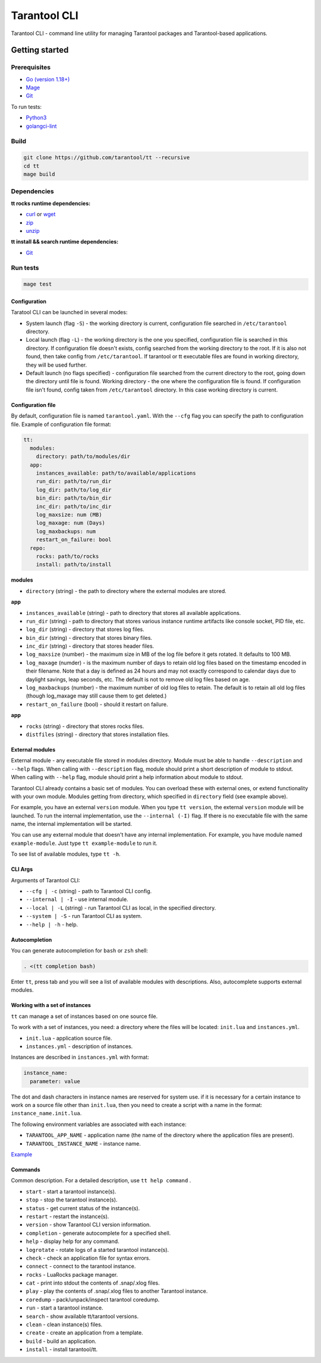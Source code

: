 .. _tarantool-cli:

=============
Tarantool CLI
=============

Tarantool CLI - command line utility for managing Tarantool packages and Tarantool-based applications.

-----------------
Getting started
-----------------

~~~~~~~~~~~~~
Prerequisites
~~~~~~~~~~~~~

* `Go (version 1.18+) <https://golang.org/doc/install>`_
* `Mage <https://magefile.org/>`_
* `Git <https://git-scm.com/book/en/v2/Getting-Started-Installing-Git>`_

To run tests:

* `Python3 <https://www.python.org/downloads/>`_
* `golangci-lint <https://golangci-lint.run/usage/install/#local-installation>`_

~~~~~
Build
~~~~~

.. code-block:: bash

   git clone https://github.com/tarantool/tt --recursive
   cd tt
   mage build

~~~~~~~~~~~~
Dependencies
~~~~~~~~~~~~

**tt rocks runtime dependencies:**

* `curl <https://curl.se>`_ or `wget <https://www.gnu.org/software/wget/>`_
* `zip <http://infozip.sourceforge.net/>`_
* `unzip <http://infozip.sourceforge.net/>`_

**tt install && search runtime dependencies:**

* `Git <https://git-scm.com/book/en/v2/Getting-Started-Installing-Git>`_

~~~~~~~~~
Run tests
~~~~~~~~~

.. code-block:: bash

   mage test

Configuration
-------------

Taratool CLI can be launched in several modes:

* System launch (flag ``-S``) - the working directory is current, configuration
  file searched in ``/etc/tarantool`` directory.
* Local launch (flag ``-L``) - the working directory is the one you specified,
  configuration file is searched in this directory. If configuration file doesn't
  exists, config searched from the working directory to the root. If it is also
  not found, then take config from ``/etc/tarantool``. If tarantool or tt
  executable files are found in working directory, they will be used further.
* Default launch (no flags specified) - configuration file searched from the
  current directory to the root, going down the directory until file is found.
  Working directory - the one where the configuration file is found.
  If configuration file isn't found, config taken from ``/etc/tarantool`` directory.
  In this case working directory is current.


Configuration file
------------------

By default, configuration file is named ``tarantool.yaml``. With the ``--cfg``
flag you can specify the path to configuration file. Example of configuration
file format:

.. code-block:: yaml

    tt:
      modules:
        directory: path/to/modules/dir
      app:
        instances_available: path/to/available/applications
        run_dir: path/to/run_dir
        log_dir: path/to/log_dir
        bin_dir: path/to/bin_dir
        inc_dir: path/to/inc_dir
        log_maxsize: num (MB)
        log_maxage: num (Days)
        log_maxbackups: num
        restart_on_failure: bool
      repo:
        rocks: path/to/rocks
        install: path/to/install

**modules**

* ``directory`` (string) - the path to directory where the external modules are stored.

**app**

* ``instances_available`` (string) - path to directory that stores all available applications.
* ``run_dir`` (string) - path to directory that stores various instance runtime
  artifacts like console socket, PID file, etc.
* ``log_dir`` (string) - directory that stores log files.
* ``bin_dir`` (string) - directory that stores binary files.
* ``inc_dir`` (string) - directory that stores header files.
* ``log_maxsize`` (number) - the maximum size in MB of the log file before it gets
  rotated. It defaults to 100 MB.
* ``log_maxage`` (numder) - is the maximum number of days to retain old log files
  based on the timestamp encoded in their filename. Note that a day is defined
  as 24 hours and may not exactly correspond to calendar days due to daylight
  savings, leap seconds, etc. The default is not to remove old log files based
  on age.
* ``log_maxbackups`` (number) - the maximum number of old log files to retain.
  The default is to retain all old log files (though log_maxage may still cause
  them to get deleted.)
* ``restart_on_failure`` (bool) - should it restart on failure.

**app**

* ``rocks`` (string) - directory that stores rocks files.
* ``distfiles`` (string) - directory that stores installation files.

External modules
----------------

External module - any executable file stored in modules directory. Module
must be able to handle ``--description`` and ``--help`` flags. When calling
with ``--description`` flag, module should print a short description of
module to stdout. When calling with ``--help`` flag, module should print a
help information about module to stdout.

Tarantool CLI already contains a basic set of modules. You can overload these
with external ones, or extend functionality with your own module. Modules
getting from directory, which specified in ``directory`` field (see example above).

For example, you have an external ``version`` module. When you type ``tt version``,
the external ``version`` module will be launched. To run the internal implementation,
use the ``--internal (-I)`` flag. If there is no executable file with the same name,
the internal implementation will be started.

You can use any external module that doesn't have any internal implementation.
For example, you have module named ``example-module``. Just type ``tt example-module``
to run it.

To see list of available modules, type ``tt -h``.

CLI Args
--------

Arguments of Tarantool CLI:

* ``--cfg | -c`` (string) - path to Tarantool CLI config.
* ``--internal | -I`` - use internal module.
* ``--local | -L`` (string) - run Tarantool CLI as local, in the specified directory.
* ``--system | -S`` - run Tarantool CLI as system.
* ``--help | -h`` - help.

Autocompletion
--------------

You can generate autocompletion for ``bash`` or ``zsh`` shell:

.. code-block:: bash

   . <(tt completion bash)

Enter ``tt``, press tab and you will see a list of available modules with
descriptions. Also, autocomplete supports external modules.

Working with a set of instances
-------------------------------

``tt`` can manage a set of instances based on one source file.

To work with a set of instances, you need:
a directory where the files will be located:
``init.lua`` and ``instances.yml``.

* ``init.lua`` - application source file.
* ``instances.yml`` - description of instances.

Instances are described in ``instances.yml`` with format:

.. code-block:: yaml

    instance_name:
      parameter: value

The dot and dash characters in instance names are reserved for system use.
if it is necessary for a certain instance to work on a source file other
than ``init.lua``, then you need to create a script with a name in the
format: ``instance_name.init.lua``.

The following environment variables are associated with each instance:

* ``TARANTOOL_APP_NAME`` - application name (the name of the directory
  where the application files are present).
* ``TARANTOOL_INSTANCE_NAME`` - instance name.

`Example <https://github.com/tarantool/tt/blob/master/doc/examples.rst#working-with-a-set-of-instances>`_

Commands
--------
Common description. For a detailed description, use ``tt help command`` .

* ``start`` - start a tarantool instance(s).
* ``stop`` - stop the tarantool instance(s).
* ``status`` - get current status of the instance(s).
* ``restart`` - restart the instance(s).
* ``version`` - show Tarantool CLI version information.
* ``completion`` - generate autocomplete for a specified shell.
* ``help`` - display help for any command.
* ``logrotate`` - rotate logs of a started tarantool instance(s).
* ``check`` - check an application file for syntax errors.
* ``connect`` -  connect to the tarantool instance.
* ``rocks`` - LuaRocks package manager.
* ``cat`` - print into stdout the contents of .snap/.xlog files.
* ``play`` - play the contents of .snap/.xlog files to another Tarantool instance.
* ``coredump`` - pack/unpack/inspect tarantool coredump.
* ``run`` - start a tarantool instance.
* ``search`` - show available tt/tarantool versions.
* ``clean`` -  clean instance(s) files.
* ``create`` - create an application from a template.
* ``build`` - build an application.
* ``install`` - install tarantool/tt.

